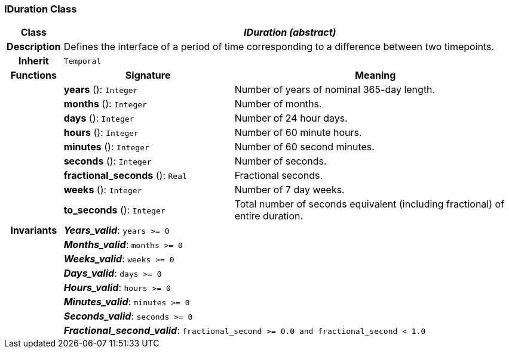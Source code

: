 === IDuration Class

[cols="^1,3,5"]
|===
h|*Class*
2+^h|*_IDuration (abstract)_*

h|*Description*
2+a|Defines the interface of a period of time corresponding to a difference between two timepoints.

h|*Inherit*
2+|`Temporal`

h|*Functions*
^h|*Signature*
^h|*Meaning*

h|
|*years* (): `Integer`
a|Number of years of nominal 365-day length.

h|
|*months* (): `Integer`
a|Number of months.

h|
|*days* (): `Integer`
a|Number of 24 hour days.

h|
|*hours* (): `Integer`
a|Number of 60 minute hours.

h|
|*minutes* (): `Integer`
a|Number of 60 second minutes.

h|
|*seconds* (): `Integer`
a|Number of seconds.

h|
|*fractional_seconds* (): `Real`
a|Fractional seconds.

h|
|*weeks* (): `Integer`
a|Number of 7 day weeks.

h|
|*to_seconds* (): `Integer`
a|Total number of seconds equivalent (including fractional) of entire duration.

h|*Invariants*
2+a|*_Years_valid_*: `years >= 0`

h|
2+a|*_Months_valid_*: `months >= 0`

h|
2+a|*_Weeks_valid_*: `weeks >= 0`

h|
2+a|*_Days_valid_*: `days >= 0`

h|
2+a|*_Hours_valid_*: `hours >= 0`

h|
2+a|*_Minutes_valid_*: `minutes >= 0`

h|
2+a|*_Seconds_valid_*: `seconds >= 0`

h|
2+a|*_Fractional_second_valid_*: `fractional_second >= 0.0 and fractional_second < 1.0`
|===
